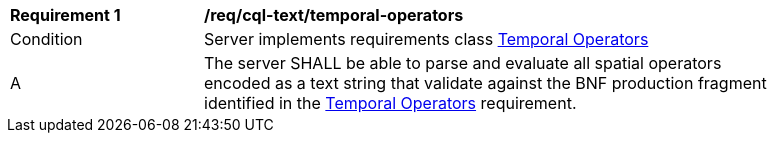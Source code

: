 [[req_cql-text_temporal-operators]] 
[width="90%",cols="2,6a"]
|===
^|*Requirement {counter:req-id}* |*/req/cql-text/temporal-operators* 
^|Condition |Server implements requirements class <<rc_temporal-operators,Temporal Operators>>
^|A |The server SHALL be able to parse and evaluate all spatial operators encoded as a text string that validate against the BNF production fragment identified in the <<req_temporal-operators,Temporal Operators>> requirement.
|===
